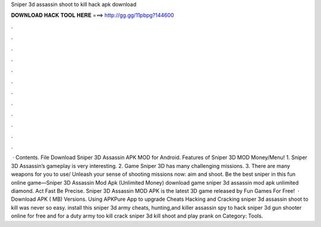 Sniper 3d assassin shoot to kill hack apk download

𝐃𝐎𝐖𝐍𝐋𝐎𝐀𝐃 𝐇𝐀𝐂𝐊 𝐓𝐎𝐎𝐋 𝐇𝐄𝐑𝐄 ===> http://gg.gg/11pbpg?144600

.

.

.

.

.

.

.

.

.

.

.

.

 · Contents. File Download Sniper 3D Assassin APK MOD for Android. Features of Sniper 3D MOD Money/Menu! 1. Sniper 3D Assassin’s gameplay is very interesting. 2. Game Sniper 3D has many challenging missions. 3. There are many weapons for you to use/ Unleash your sense of shooting missions now: aim and shoot. Be the best sniper in this fun online game—Sniper 3D Assassin Mod Apk (Unlimited Money) download game sniper 3d assassin mod apk unlimited diamond. Act Fast Be Precise. Sniper 3D Assassin MOD APK is the latest 3D game released by Fun Games For Free!  · Download APK ( MB) Versions. Using APKPure App to upgrade Cheats Hacking and Cracking sniper 3d assassin shoot to kill was never so easy. install this sniper 3d army cheats, hunting,and killer assassin spy to hack sniper 3d gun shooter online for free and for a duty army too kill crack sniper 3d kill shoot and play prank on Category: Tools.